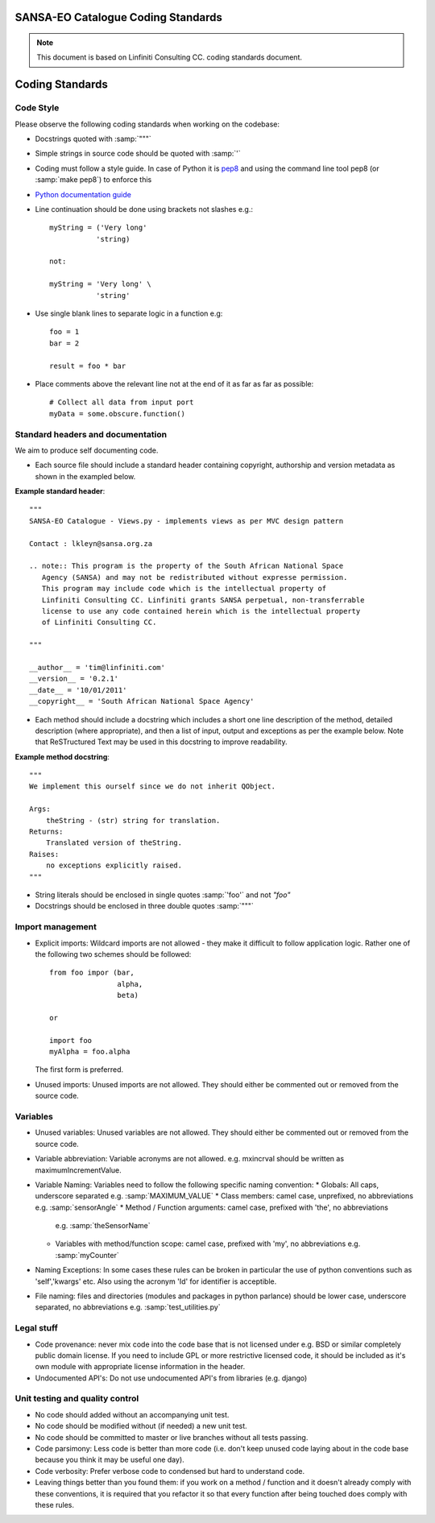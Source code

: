 SANSA-EO Catalogue Coding Standards
===================================

.. note:: This document is based on Linfiniti Consulting CC. coding standards document.


Coding Standards
================

Code Style
----------

Please observe the following coding standards when working on the codebase:

* Docstrings quoted with :samp:`"""`
* Simple strings in source code should be quoted with :samp:`'`
* Coding must follow a style guide. In case of Python it is 
  `pep8 <http://www.python.org/dev/peps/pep-0008>`_ and
  using the command line tool pep8 (or :samp:`make pep8`) to enforce this
* `Python documentation guide <http://www.python.org/dev/peps/pep-0257>`_
* Line continuation should be done using brackets not slashes e.g.::
  
   myString = ('Very long'
              'string)
   
   not:
   
   myString = 'Very long' \
              'string'

* Use single blank lines to separate logic in a function e.g::
   
   foo = 1
   bar = 2
   
   result = foo * bar

* Place comments above the relevant line not at the end of it as far as
  far as possible::
   
   # Collect all data from input port
   myData = some.obscure.function()

Standard headers and documentation
----------------------------------

We aim to produce self documenting code.

* Each source file should include a standard header containing copyright,
  authorship and version metadata as shown in the exampled below.

**Example standard header**::

   """
   SANSA-EO Catalogue - Views.py - implements views as per MVC design pattern
   
   Contact : lkleyn@sansa.org.za
   
   .. note:: This program is the property of the South African National Space
      Agency (SANSA) and may not be redistributed without expresse permission.
      This program may include code which is the intellectual property of
      Linfiniti Consulting CC. Linfiniti grants SANSA perpetual, non-transferrable
      license to use any code contained herein which is the intellectual property
      of Linfiniti Consulting CC.
   
   """
   
   __author__ = 'tim@linfiniti.com'
   __version__ = '0.2.1'
   __date__ = '10/01/2011'
   __copyright__ = 'South African National Space Agency'
  

* Each method should include a docstring which includes a short one line description
  of the method, detailed description (where appropriate), and then a list of input,
  output and exceptions as per the example below. Note that ReSTructured Text may
  be used in this docstring to improve readability.

**Example method docstring**::

  """
  We implement this ourself since we do not inherit QObject.

  Args:
      theString - (str) string for translation.
  Returns:
      Translated version of theString.
  Raises:
      no exceptions explicitly raised.
  """
* String literals should be enclosed in single quotes :samp:`'foo'` and not 
  `"foo"`
* Docstrings should be enclosed in three double quotes :samp:`"""`

Import management
-----------------

* Explicit imports: Wildcard imports are not allowed - they make it difficult
  to follow application logic. Rather one of the following two schemes should
  be followed::
   
   from foo impor (bar,
                   alpha,
                   beta)
   
   or
   
   import foo
   myAlpha = foo.alpha

  The first form is preferred.

* Unused imports: Unused imports are not allowed. They should either be
  commented out or removed from the source code.

Variables
---------

* Unused variables: Unused variables are not allowed. They should either
  be commented out or removed from the source code.
* Variable abbreviation: Variable acronyms are not allowed. e.g. mxincrval
  should be written as maximumIncrementValue.
* Variable Naming: Variables need to follow the following specific 
  naming convention:
  * Globals: All caps, underscore separated e.g. :samp:`MAXIMUM_VALUE`
  * Class members: camel case, unprefixed, no abbreviations e.g. :samp:`sensorAngle`
  * Method / Function arguments: camel case, prefixed with 'the', no abbreviations
    e.g. :samp:`theSensorName`
  * Variables with method/function scope: camel case, prefixed with 'my', no 
    abbreviations e.g. :samp:`myCounter`
* Naming Exceptions: In some cases these rules can be broken in particular the use of 
  python conventions such as 'self','kwargs' etc. Also using the acronym 'Id' for
  identifier is acceptible.
* File naming: files and directories (modules and packages in python parlance)
  should be lower case, underscore separated, no abbreviations e.g. 
  :samp:`test_utilities.py`

Legal stuff
-----------

* Code provenance: never mix code into the code base that is not licensed under
  e.g. BSD or similar completely public domain license. If you need to include GPL
  or more restrictive licensed code, it should be included as it's own module with
  appropriate license information in the header.
* Undocumented API's: Do not use undocumented API's from libraries (e.g. django)

Unit testing and quality control
--------------------------------
 
* No code should added without an accompanying unit test.
* No code should be modified without (if needed) a new unit test.
* No code should be committed to master or live branches without all tests passing.
* Code parsimony: Less code is better than more code (i.e. don't keep unused
  code laying about in the code base because you think it may be useful one
  day).
* Code verbosity: Prefer verbose code to condensed but hard to understand code.

* Leaving things better than you found them: if you work on a method / function
  and it doesn't already comply with these conventions, it is required that you
  refactor it so that every function after being touched does comply with these
  rules.


